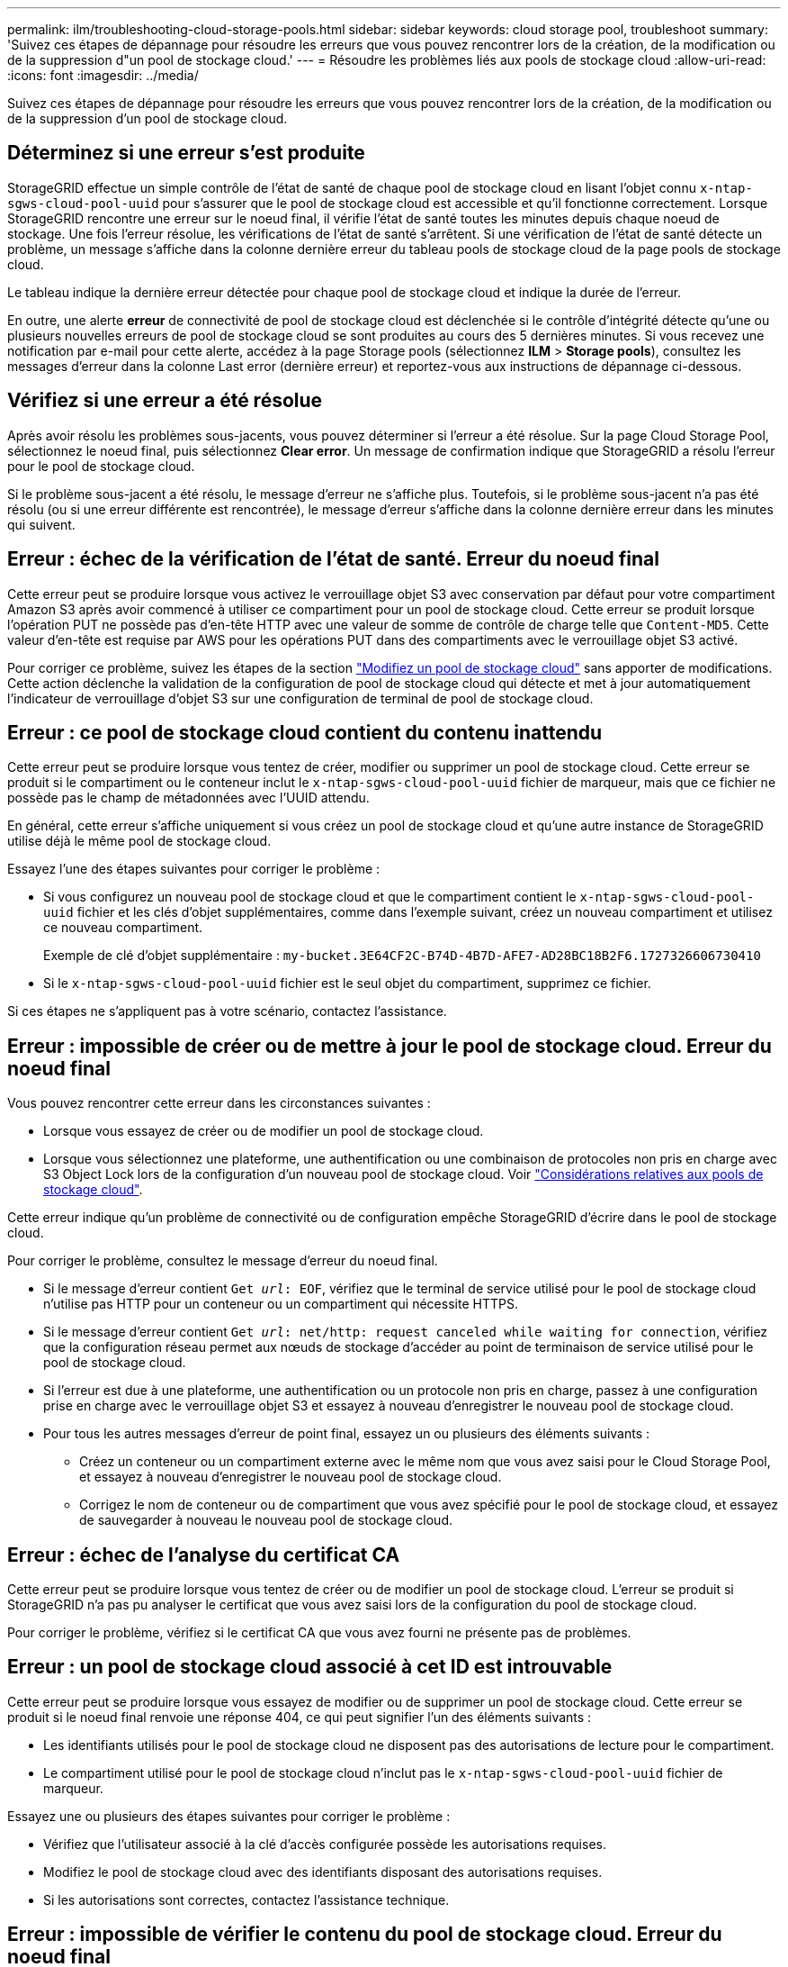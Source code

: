 ---
permalink: ilm/troubleshooting-cloud-storage-pools.html 
sidebar: sidebar 
keywords: cloud storage pool, troubleshoot 
summary: 'Suivez ces étapes de dépannage pour résoudre les erreurs que vous pouvez rencontrer lors de la création, de la modification ou de la suppression d"un pool de stockage cloud.' 
---
= Résoudre les problèmes liés aux pools de stockage cloud
:allow-uri-read: 
:icons: font
:imagesdir: ../media/


[role="lead"]
Suivez ces étapes de dépannage pour résoudre les erreurs que vous pouvez rencontrer lors de la création, de la modification ou de la suppression d'un pool de stockage cloud.



== Déterminez si une erreur s'est produite

StorageGRID effectue un simple contrôle de l'état de santé de chaque pool de stockage cloud en lisant l'objet connu `x-ntap-sgws-cloud-pool-uuid` pour s'assurer que le pool de stockage cloud est accessible et qu'il fonctionne correctement. Lorsque StorageGRID rencontre une erreur sur le noeud final, il vérifie l'état de santé toutes les minutes depuis chaque noeud de stockage. Une fois l'erreur résolue, les vérifications de l'état de santé s'arrêtent. Si une vérification de l'état de santé détecte un problème, un message s'affiche dans la colonne dernière erreur du tableau pools de stockage cloud de la page pools de stockage cloud.

Le tableau indique la dernière erreur détectée pour chaque pool de stockage cloud et indique la durée de l'erreur.

En outre, une alerte *erreur* de connectivité de pool de stockage cloud est déclenchée si le contrôle d'intégrité détecte qu'une ou plusieurs nouvelles erreurs de pool de stockage cloud se sont produites au cours des 5 dernières minutes. Si vous recevez une notification par e-mail pour cette alerte, accédez à la page Storage pools (sélectionnez *ILM* > *Storage pools*), consultez les messages d'erreur dans la colonne Last error (dernière erreur) et reportez-vous aux instructions de dépannage ci-dessous.



== Vérifiez si une erreur a été résolue

Après avoir résolu les problèmes sous-jacents, vous pouvez déterminer si l'erreur a été résolue. Sur la page Cloud Storage Pool, sélectionnez le noeud final, puis sélectionnez *Clear error*. Un message de confirmation indique que StorageGRID a résolu l'erreur pour le pool de stockage cloud.

Si le problème sous-jacent a été résolu, le message d'erreur ne s'affiche plus. Toutefois, si le problème sous-jacent n'a pas été résolu (ou si une erreur différente est rencontrée), le message d'erreur s'affiche dans la colonne dernière erreur dans les minutes qui suivent.



== Erreur : échec de la vérification de l'état de santé. Erreur du noeud final

Cette erreur peut se produire lorsque vous activez le verrouillage objet S3 avec conservation par défaut pour votre compartiment Amazon S3 après avoir commencé à utiliser ce compartiment pour un pool de stockage cloud. Cette erreur se produit lorsque l'opération PUT ne possède pas d'en-tête HTTP avec une valeur de somme de contrôle de charge telle que `Content-MD5`. Cette valeur d'en-tête est requise par AWS pour les opérations PUT dans des compartiments avec le verrouillage objet S3 activé.

Pour corriger ce problème, suivez les étapes de la section link:editing-cloud-storage-pool.html["Modifiez un pool de stockage cloud"] sans apporter de modifications. Cette action déclenche la validation de la configuration de pool de stockage cloud qui détecte et met à jour automatiquement l'indicateur de verrouillage d'objet S3 sur une configuration de terminal de pool de stockage cloud.



== Erreur : ce pool de stockage cloud contient du contenu inattendu

Cette erreur peut se produire lorsque vous tentez de créer, modifier ou supprimer un pool de stockage cloud. Cette erreur se produit si le compartiment ou le conteneur inclut le `x-ntap-sgws-cloud-pool-uuid` fichier de marqueur, mais que ce fichier ne possède pas le champ de métadonnées avec l'UUID attendu.

En général, cette erreur s'affiche uniquement si vous créez un pool de stockage cloud et qu'une autre instance de StorageGRID utilise déjà le même pool de stockage cloud.

Essayez l'une des étapes suivantes pour corriger le problème :

* Si vous configurez un nouveau pool de stockage cloud et que le compartiment contient le `x-ntap-sgws-cloud-pool-uuid` fichier et les clés d'objet supplémentaires, comme dans l'exemple suivant, créez un nouveau compartiment et utilisez ce nouveau compartiment.
+
Exemple de clé d'objet supplémentaire : `my-bucket.3E64CF2C-B74D-4B7D-AFE7-AD28BC18B2F6.1727326606730410`

* Si le `x-ntap-sgws-cloud-pool-uuid` fichier est le seul objet du compartiment, supprimez ce fichier.


Si ces étapes ne s'appliquent pas à votre scénario, contactez l'assistance.



== Erreur : impossible de créer ou de mettre à jour le pool de stockage cloud. Erreur du noeud final

Vous pouvez rencontrer cette erreur dans les circonstances suivantes :

* Lorsque vous essayez de créer ou de modifier un pool de stockage cloud.
* Lorsque vous sélectionnez une plateforme, une authentification ou une combinaison de protocoles non pris en charge avec S3 Object Lock lors de la configuration d'un nouveau pool de stockage cloud. Voir link:../ilm/considerations-for-cloud-storage-pools.html["Considérations relatives aux pools de stockage cloud"].


Cette erreur indique qu'un problème de connectivité ou de configuration empêche StorageGRID d'écrire dans le pool de stockage cloud.

Pour corriger le problème, consultez le message d'erreur du noeud final.

* Si le message d'erreur contient `Get _url_: EOF`, vérifiez que le terminal de service utilisé pour le pool de stockage cloud n'utilise pas HTTP pour un conteneur ou un compartiment qui nécessite HTTPS.
* Si le message d'erreur contient `Get _url_: net/http: request canceled while waiting for connection`, vérifiez que la configuration réseau permet aux nœuds de stockage d'accéder au point de terminaison de service utilisé pour le pool de stockage cloud.
* Si l'erreur est due à une plateforme, une authentification ou un protocole non pris en charge, passez à une configuration prise en charge avec le verrouillage objet S3 et essayez à nouveau d'enregistrer le nouveau pool de stockage cloud.
* Pour tous les autres messages d'erreur de point final, essayez un ou plusieurs des éléments suivants :
+
** Créez un conteneur ou un compartiment externe avec le même nom que vous avez saisi pour le Cloud Storage Pool, et essayez à nouveau d'enregistrer le nouveau pool de stockage cloud.
** Corrigez le nom de conteneur ou de compartiment que vous avez spécifié pour le pool de stockage cloud, et essayez de sauvegarder à nouveau le nouveau pool de stockage cloud.






== Erreur : échec de l'analyse du certificat CA

Cette erreur peut se produire lorsque vous tentez de créer ou de modifier un pool de stockage cloud. L'erreur se produit si StorageGRID n'a pas pu analyser le certificat que vous avez saisi lors de la configuration du pool de stockage cloud.

Pour corriger le problème, vérifiez si le certificat CA que vous avez fourni ne présente pas de problèmes.



== Erreur : un pool de stockage cloud associé à cet ID est introuvable

Cette erreur peut se produire lorsque vous essayez de modifier ou de supprimer un pool de stockage cloud. Cette erreur se produit si le noeud final renvoie une réponse 404, ce qui peut signifier l'un des éléments suivants :

* Les identifiants utilisés pour le pool de stockage cloud ne disposent pas des autorisations de lecture pour le compartiment.
* Le compartiment utilisé pour le pool de stockage cloud n'inclut pas le `x-ntap-sgws-cloud-pool-uuid` fichier de marqueur.


Essayez une ou plusieurs des étapes suivantes pour corriger le problème :

* Vérifiez que l'utilisateur associé à la clé d'accès configurée possède les autorisations requises.
* Modifiez le pool de stockage cloud avec des identifiants disposant des autorisations requises.
* Si les autorisations sont correctes, contactez l'assistance technique.




== Erreur : impossible de vérifier le contenu du pool de stockage cloud. Erreur du noeud final

Cette erreur peut se produire lorsque vous tentez de supprimer un pool de stockage cloud. Cette erreur indique qu'un problème de connectivité ou de configuration empêche StorageGRID de lire le contenu du compartiment Cloud Storage Pool.

Pour corriger le problème, consultez le message d'erreur du noeud final.



== Erreur : les objets ont déjà été placés dans ce compartiment

Cette erreur peut se produire lorsque vous tentez de supprimer un pool de stockage cloud. Vous ne pouvez pas supprimer un pool de stockage cloud s'il contient des données qui y ont été déplacées par ILM, des données qui se trouvait dans le compartiment avant la configuration du pool de stockage cloud, ou des données qui ont été placées dans le compartiment par une autre source après la création du pool de stockage cloud.

Essayez une ou plusieurs des étapes suivantes pour corriger le problème :

* Suivez les instructions pour déplacer de nouveau des objets vers StorageGRID dans la section « cycle de vie d'un objet de pool de stockage cloud ».
* Si vous êtes certain que les objets restants n'ont pas été placés dans le pool de stockage cloud par ILM, supprimez manuellement les objets du compartiment.
+

NOTE: Ne supprimez jamais manuellement d'objets d'un pool de stockage cloud qui auraient pu y avoir été placés par ILM. Si vous tentez par la suite d'accéder à un objet supprimé manuellement à partir de StorageGRID, l'objet supprimé est introuvable.





== Erreur : le proxy a rencontré une erreur externe lors de la tentative d'accès au pool de stockage cloud

Cette erreur peut se produire si vous avez configuré un proxy de stockage non transparent entre les nœuds de stockage et le terminal S3 externe utilisé pour le pool de stockage cloud. Cette erreur se produit si le serveur proxy externe ne parvient pas à atteindre le terminal Cloud Storage Pool. Par exemple, il se peut que le serveur DNS ne puisse pas résoudre le nom d'hôte ou qu'il existe un problème de réseau externe.

Essayez une ou plusieurs des étapes suivantes pour corriger le problème :

* Vérifiez les paramètres de Cloud Storage Pool (*ILM* > *Storage pools*).
* Vérifiez la configuration réseau du serveur proxy de stockage.




== Erreur : le certificat X.509 est hors période de validité

Cette erreur peut se produire lorsque vous tentez de supprimer un pool de stockage cloud. Cette erreur se produit lorsque l'authentification nécessite un certificat X.509 pour s'assurer que le pool de stockage cloud externe correct est validé et que le pool externe est vide avant la suppression de la configuration du pool de stockage cloud.

Essayez ces étapes pour corriger le problème :

* Mettez à jour le certificat configuré pour l'authentification vers le pool de stockage cloud.
* Assurez-vous que toute alerte d'expiration de certificat relative à ce pool de stockage cloud est résolue.


.Informations associées
link:lifecycle-of-cloud-storage-pool-object.html["Cycle de vie d'un objet de pool de stockage cloud"]
